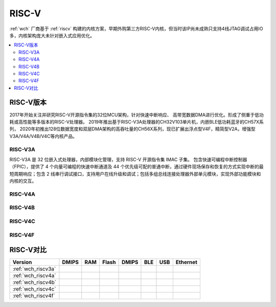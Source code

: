 .. _wch_riscv:

RISC-V
======================

:ref:`wch` 厂商基于 :ref:`riscv` 构建的内核方案，早期外购第三方RISC-V内核，但当时该IP尚未成熟只支持4线JTAG调试占用IO多，内核架构庞大未针对嵌入式应用优化。


.. contents::
    :local:


RISC-V版本
--------------

2017年开始关注并研究RISC-V开源指令集的32位MCU架构，针对快速中断响应、 高带宽数据DMA进行优化。形成了侧重于低功耗或高性能等多版本的RISC-V处理器。
2019年推出基于RISC-V3A处理器的CH32V103单片机，内嵌BLE低功耗蓝牙的CH57X系列，
2020年初推出128位数据宽度和双层DMA架构的高吞吐量的CH56X系列，现已扩展出浮点型V4F，精简型V2A，增强型V3A/V4A/V4B/V4C等内核产品。

.. _wch_riscv3a:

RISC-V3A
~~~~~~~~~~~~~~

RISC-V3A 是 32 位嵌入式处理器，内部模块化管理，支持 RISC-V 开源指令集 IMAC 子集。
包含快速可编程中断控制器（FPIC），提供了 4 个向量可编程的快速中断通道及 44 个优先级可配的普通中断，通过硬件现场保存和恢复的方式实现中断的最短周期响应；包含 2 线串行调试接口，支持用户在线升级和调试；包括多组总线连接处理器外部单元模块，实现外部功能模块和内核的交互。



.. _wch_riscv4a:

RISC-V4A
~~~~~~~~~~~~~~


.. _wch_riscv4b:

RISC-V4B
~~~~~~~~~~~~~~

.. _wch_riscv4c:

RISC-V4C
~~~~~~~~~~~~~~

.. _wch_riscv4f:

RISC-V4F
~~~~~~~~~~~~~~


RISC-V对比
--------------


.. image:: ./images/wch_riscv.png
    :target: http://special.wch.cn/zh_cn/RISCV_MCU_Index/



.. list-table::
    :header-rows:  1

    * - Version
      - DMIPS
      - RAM
      - Flash
      - DMIPS
      - BLE
      - USB
      - Ethernet
    * - :ref:`wch_riscv3a`
      -
      -
      -
      -
      -
      -
      -
    * - :ref:`wch_riscv4a`
      -
      -
      -
      -
      -
      -
      -
    * - :ref:`wch_riscv4b`
      -
      -
      -
      -
      -
      -
      -
    * - :ref:`wch_riscv4c`
      -
      -
      -
      -
      -
      -
      -
    * - :ref:`wch_riscv4f`
      -
      -
      -
      -
      -
      -
      -

